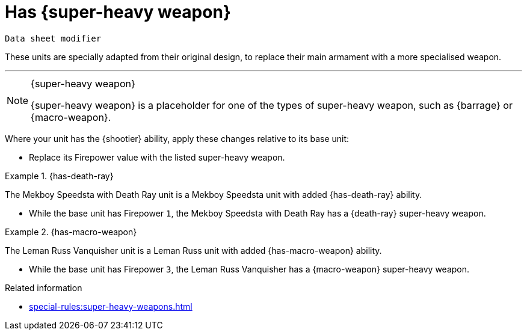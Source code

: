 = Has +{super-heavy weapon}+

`Data sheet modifier`

These units are specially adapted from their original design, to replace their main armament with a more specialised weapon.

---

[NOTE]
.+{super-heavy weapon}+
====
+{super-heavy weapon}+ is a placeholder for one of the types of super-heavy weapon, such as {barrage} or {macro-weapon}.
====

Where your unit has the {shootier} ability, apply these changes relative to its base unit:

* Replace its Firepower value with the listed super-heavy weapon.

.{has-death-ray}
====
The Mekboy Speedsta with Death Ray unit is a Mekboy Speedsta unit with added {has-death-ray} ability.

* While the base unit has Firepower `1`, the Mekboy Speedsta with Death Ray has a {death-ray} super-heavy weapon.
====

.{has-macro-weapon}
====
The Leman Russ Vanquisher unit is a Leman Russ unit with added {has-macro-weapon} ability.

* While the base unit has Firepower `3`, the Leman Russ Vanquisher has a {macro-weapon} super-heavy weapon.
====

.Related information

* xref:special-rules:super-heavy-weapons.adoc[]